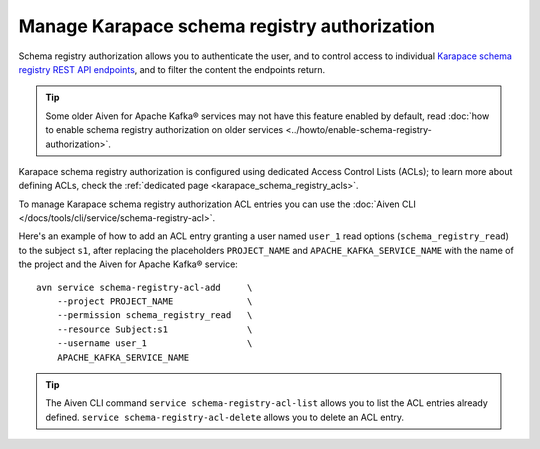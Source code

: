 Manage Karapace schema registry authorization
=============================================

Schema registry authorization allows you to authenticate the user, and to control access to individual `Karapace schema registry REST API endpoints <https://github.com/aiven/karapace>`_, and to filter the content the endpoints return.

.. Tip::

    Some older Aiven for Apache Kafka® services may not have this feature enabled by default, read :doc:`how to enable schema registry authorization on older services <../howto/enable-schema-registry-authorization>`.

Karapace schema registry authorization is configured using dedicated Access Control Lists (ACLs); to learn more about defining ACLs, check the :ref:`dedicated page <karapace_schema_registry_acls>`.

To manage Karapace schema registry authorization ACL entries you can use the :doc:`Aiven CLI </docs/tools/cli/service/schema-registry-acl>`.

Here's an example of how to add an ACL entry granting a user named ``user_1`` read options (``schema_registry_read``) to the subject ``s1``, after replacing the placeholders ``PROJECT_NAME`` and ``APACHE_KAFKA_SERVICE_NAME`` with the name of the project and the Aiven for Apache Kafka® service::

    avn service schema-registry-acl-add     \
        --project PROJECT_NAME              \
        --permission schema_registry_read   \
        --resource Subject:s1               \
        --username user_1                   \
        APACHE_KAFKA_SERVICE_NAME

.. Tip::
    
    The Aiven CLI command ``service schema-registry-acl-list`` allows you to list the ACL entries already defined. ``service schema-registry-acl-delete`` allows you to delete an ACL entry.
